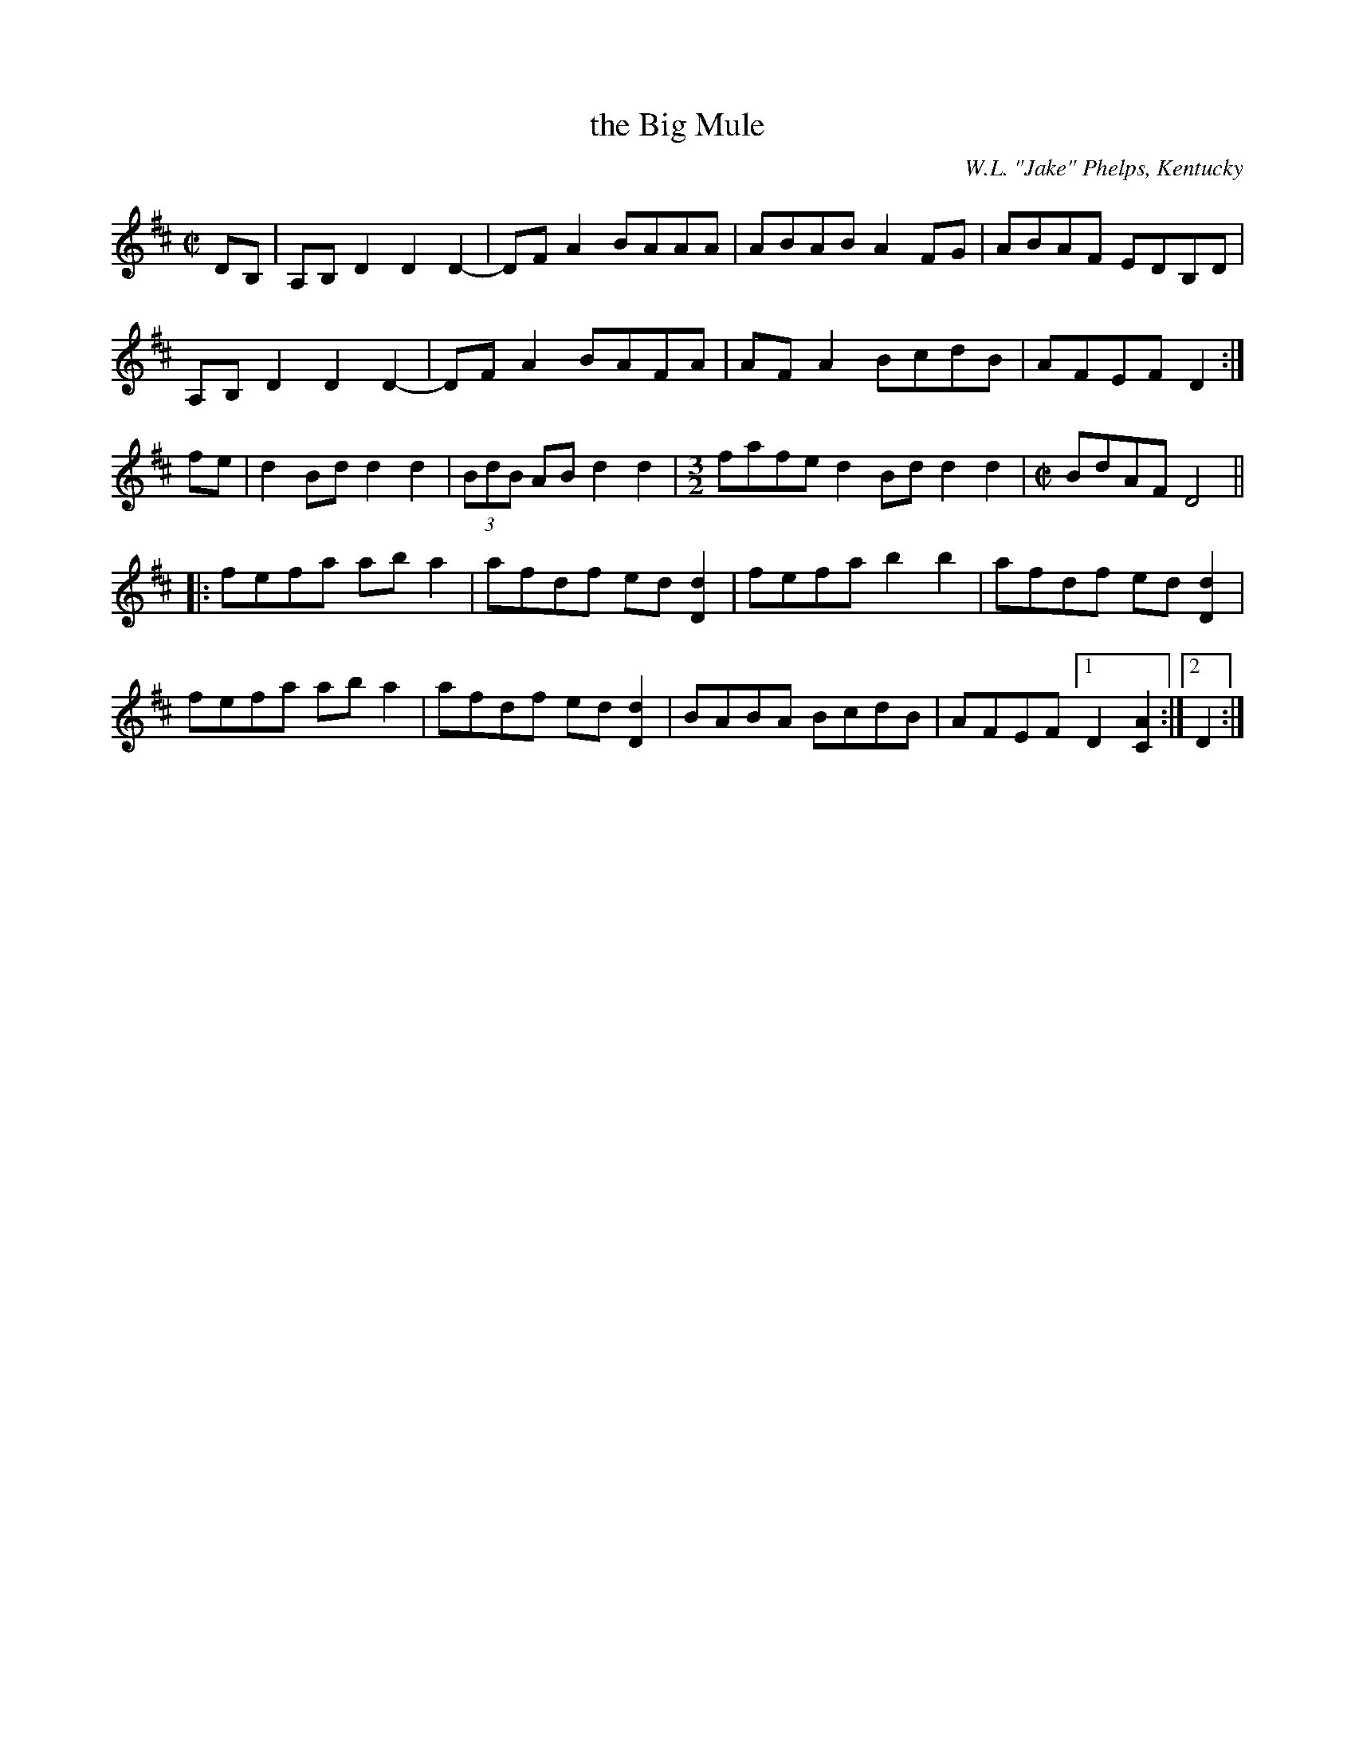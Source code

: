 X: 1
T: the Big Mule
O: W.L. "Jake" Phelps, Kentucky
R: reel
Z: 2010 John Chambers <jc:trillian.mit.edu>
F: http://www.abbamoses.com/fiddledo/bigmule.pdf
N: A crooked variation on another tune called 'Dubuque' or 'Old Dubuque' or 'Duck River'.
M: C|
L: 1/8
K: D
DB, |\
A,B,D2 D2D2- | DFA2 BAAA | ABAB A2FG | ABAF EDB,D |
A,B,D2 D2D2- | DFA2 BAFA | AFA2 BcdB | AFEF D2   :|
fe |\
d2Bd d2d2 | (3BdB AB d2d2 | [M:3/2] fafe d2Bd d2d2 |[M:C|] BdAF D4 ||
|: fefa aba2 | afdf ed[d2D2] | fefa b2b2 | afdf ed[d2D2] |
   fefa aba2 | afdf ed[d2D2] | BABA BcdB | AFEF [1 D2 [A2C2] :|[2 D2 :|
